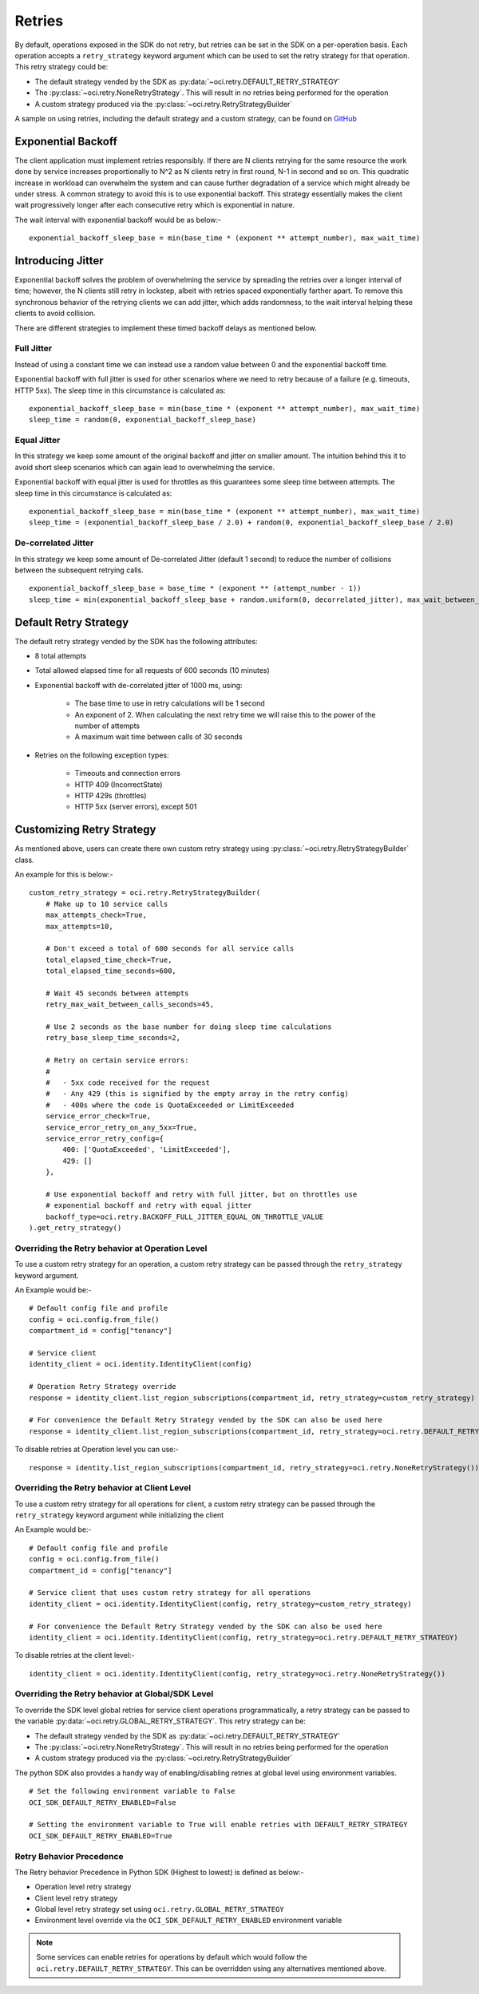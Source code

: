 .. _sdk-retries:

Retries
~~~~~~~~
By default, operations exposed in the SDK do not retry, but retries can be set in the SDK on a per-operation basis. Each operation accepts a
``retry_strategy`` keyword argument which can be used to set the retry strategy for that operation. This retry strategy could be:

* The default strategy vended by the SDK as :py:data:`~oci.retry.DEFAULT_RETRY_STRATEGY`
* The :py:class:`~oci.retry.NoneRetryStrategy`. This will result in no retries being performed for the operation
* A custom strategy produced via the :py:class:`~oci.retry.RetryStrategyBuilder`

A sample on using retries, including the default strategy and a custom strategy, can be found on `GitHub <https://github.com/oracle/oci-python-sdk/blob/master/examples/retries.py>`__

Exponential Backoff
-------------------
The client application must implement retries responsibly. If there are N clients retrying for the same resource the work done by service increases proportionally to N^2 as N clients retry in first round, N-1 in second and so on. This quadratic increase in workload can overwhelm the system and can cause further degradation of a service which might already be under stress. A common strategy to avoid this is to use exponential backoff. This strategy essentially makes the client wait progressively longer after each consecutive retry which is exponential in nature.

The wait interval with exponential backoff would be as below:-
::
    exponential_backoff_sleep_base = min(base_time * (exponent ** attempt_number), max_wait_time)

Introducing Jitter
------------------
Exponential backoff solves the problem of overwhelming the service by spreading the retries over a longer interval of time; however, the N clients still retry in lockstep, albeit with retries spaced exponentially farther apart. To remove this synchronous behavior of the retrying clients we can add jitter, which adds randomness, to the wait interval helping these clients to avoid collision.

There are different strategies to implement these timed backoff delays as mentioned below.

Full Jitter
^^^^^^^^^^^^
Instead of using a constant time we can instead use a random value between 0 and the exponential backoff time.

Exponential backoff with full jitter is used for other scenarios where we need to retry because of a failure (e.g. timeouts, HTTP 5xx). The sleep time in this circumstance is calculated as:
::
    exponential_backoff_sleep_base = min(base_time * (exponent ** attempt_number), max_wait_time)
    sleep_time = random(0, exponential_backoff_sleep_base)

Equal Jitter
^^^^^^^^^^^^^
In this strategy we keep some amount of the original backoff and jitter on smaller amount. The intuition behind this it to avoid short sleep scenarios which can again lead to overwhelming the service.

Exponential backoff with equal jitter is used for throttles as this guarantees some sleep time between attempts. The sleep time in this circumstance is calculated as:
::
    exponential_backoff_sleep_base = min(base_time * (exponent ** attempt_number), max_wait_time)
    sleep_time = (exponential_backoff_sleep_base / 2.0) + random(0, exponential_backoff_sleep_base / 2.0)

De-correlated Jitter
^^^^^^^^^^^^^^^^^^^^
In this strategy we keep some amount of De-correlated Jitter (default 1 second) to reduce the number of collisions between the subsequent retrying calls.
::
    exponential_backoff_sleep_base = base_time * (exponent ** (attempt_number - 1))
    sleep_time = min(exponential_backoff_sleep_base + random.uniform(0, decorrelated_jitter), max_wait_between_calls_seconds)

Default Retry Strategy
-----------------------
The default retry strategy vended by the SDK has the following attributes:

* 8 total attempts
* Total allowed elapsed time for all requests of 600 seconds (10 minutes)
* Exponential backoff with de-correlated jitter of 1000 ms, using:

    * The base time to use in retry calculations will be 1 second
    * An exponent of 2. When calculating the next retry time we will raise this to the power of the number of attempts
    * A maximum wait time between calls of 30 seconds

* Retries on the following exception types:

    * Timeouts and connection errors
    * HTTP 409 (IncorrectState)
    * HTTP 429s (throttles)
    * HTTP 5xx (server errors), except 501

Customizing Retry Strategy
--------------------------
As mentioned above, users can create there own custom retry strategy using :py:class:`~oci.retry.RetryStrategyBuilder` class.

An example for this is below:-
::
    custom_retry_strategy = oci.retry.RetryStrategyBuilder(
        # Make up to 10 service calls
        max_attempts_check=True,
        max_attempts=10,

        # Don't exceed a total of 600 seconds for all service calls
        total_elapsed_time_check=True,
        total_elapsed_time_seconds=600,

        # Wait 45 seconds between attempts
        retry_max_wait_between_calls_seconds=45,

        # Use 2 seconds as the base number for doing sleep time calculations
        retry_base_sleep_time_seconds=2,

        # Retry on certain service errors:
        #
        #   - 5xx code received for the request
        #   - Any 429 (this is signified by the empty array in the retry config)
        #   - 400s where the code is QuotaExceeded or LimitExceeded
        service_error_check=True,
        service_error_retry_on_any_5xx=True,
        service_error_retry_config={
            400: ['QuotaExceeded', 'LimitExceeded'],
            429: []
        },

        # Use exponential backoff and retry with full jitter, but on throttles use
        # exponential backoff and retry with equal jitter
        backoff_type=oci.retry.BACKOFF_FULL_JITTER_EQUAL_ON_THROTTLE_VALUE
    ).get_retry_strategy()

Overriding the Retry behavior at Operation Level
^^^^^^^^^^^^^^^^^^^^^^^^^^^^^^^^^^^^^^^^^^^^^^^^
To use a custom retry strategy for an operation, a custom retry strategy can be passed through the ``retry_strategy``
keyword argument.

An Example would be:-
::
    # Default config file and profile
    config = oci.config.from_file()
    compartment_id = config["tenancy"]

    # Service client
    identity_client = oci.identity.IdentityClient(config)

    # Operation Retry Strategy override
    response = identity_client.list_region_subscriptions(compartment_id, retry_strategy=custom_retry_strategy)

    # For convenience the Default Retry Strategy vended by the SDK can also be used here
    response = identity_client.list_region_subscriptions(compartment_id, retry_strategy=oci.retry.DEFAULT_RETRY_STRATEGY)

To disable retries at Operation level you can use:-
::
    response = identity.list_region_subscriptions(compartment_id, retry_strategy=oci.retry.NoneRetryStrategy())

Overriding the Retry behavior at Client Level
^^^^^^^^^^^^^^^^^^^^^^^^^^^^^^^^^^^^^^^^^^^^^^^^
To use a custom retry strategy for all operations for client, a custom retry strategy can be passed through
the ``retry_strategy`` keyword argument while initializing the client

An Example would be:-
::
    # Default config file and profile
    config = oci.config.from_file()
    compartment_id = config["tenancy"]

    # Service client that uses custom retry strategy for all operations
    identity_client = oci.identity.IdentityClient(config, retry_strategy=custom_retry_strategy)

    # For convenience the Default Retry Strategy vended by the SDK can also be used here
    identity_client = oci.identity.IdentityClient(config, retry_strategy=oci.retry.DEFAULT_RETRY_STRATEGY)

To disable retries at the client level:-
::
    identity_client = oci.identity.IdentityClient(config, retry_strategy=oci.retry.NoneRetryStrategy())

Overriding the Retry behavior at Global/SDK Level
^^^^^^^^^^^^^^^^^^^^^^^^^^^^^^^^^^^^^^^^^^^^^^^^^
To override the SDK level global retries for service client operations programmatically, a retry strategy can be passed
to the variable :py:data:`~oci.retry.GLOBAL_RETRY_STRATEGY`. This retry strategy can be:

* The default strategy vended by the SDK as :py:data:`~oci.retry.DEFAULT_RETRY_STRATEGY`
* The :py:class:`~oci.retry.NoneRetryStrategy`. This will result in no retries being performed for the operation
* A custom strategy produced via the :py:class:`~oci.retry.RetryStrategyBuilder`

The python SDK also provides a handy way of enabling/disabling retries at global level using environment variables.
::
    # Set the following environment variable to False
    OCI_SDK_DEFAULT_RETRY_ENABLED=False

    # Setting the environment variable to True will enable retries with DEFAULT_RETRY_STRATEGY
    OCI_SDK_DEFAULT_RETRY_ENABLED=True

Retry Behavior Precedence
^^^^^^^^^^^^^^^^^^^^^^^^^
The Retry behavior Precedence in Python SDK (Highest to lowest) is defined as below:-

* Operation level retry strategy
* Client level retry strategy
* Global level retry strategy set using ``oci.retry.GLOBAL_RETRY_STRATEGY``
* Environment level override via the ``OCI_SDK_DEFAULT_RETRY_ENABLED`` environment variable

.. Note::
    Some services can enable retries for operations by default which would follow the ``oci.retry.DEFAULT_RETRY_STRATEGY``.
    This can be overridden using any alternatives mentioned above.